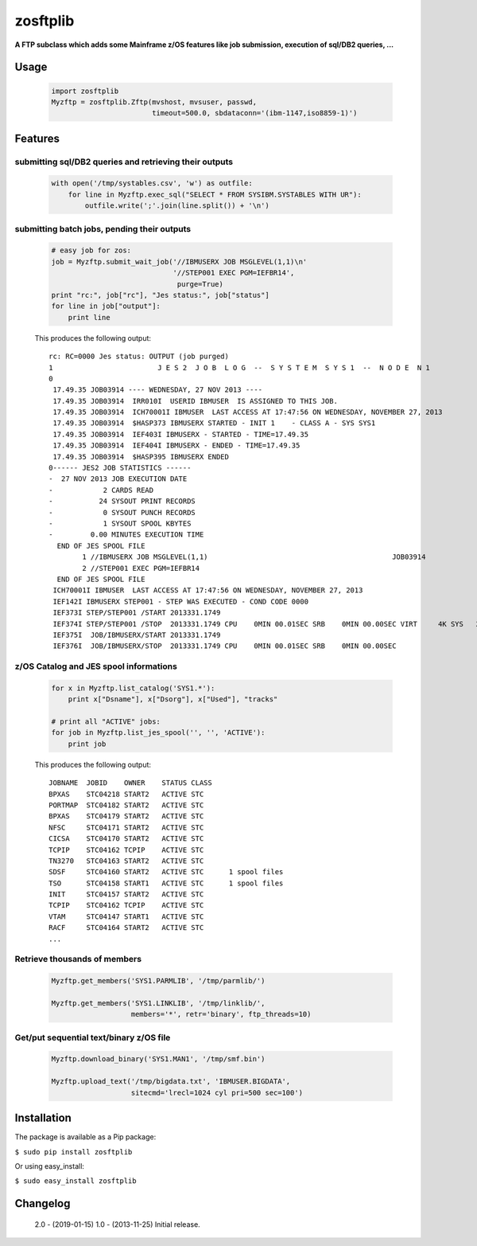 =========
zosftplib
=========        

**A FTP subclass which adds some Mainframe z/OS features like job submission, execution of sql/DB2 queries, ...**
   
Usage
===== 

  .. sourcecode :: python

	   import zosftplib
	   Myzftp = zosftplib.Zftp(mvshost, mvsuser, passwd,
                                   timeout=500.0, sbdataconn='(ibm-1147,iso8859-1)')

Features
========


submitting sql/DB2 queries and retrieving their outputs 
-------------------------------------------------------

  .. sourcecode :: python

	   with open('/tmp/systables.csv', 'w') as outfile:
	       for line in Myzftp.exec_sql("SELECT * FROM SYSIBM.SYSTABLES WITH UR"):
		   outfile.write(';'.join(line.split()) + '\n')



submitting batch jobs, pending their outputs 
--------------------------------------------

  .. sourcecode :: python

            # easy job for zos:
            job = Myzftp.submit_wait_job('//IBMUSERX JOB MSGLEVEL(1,1)\n'
                                         '//STEP001 EXEC PGM=IEFBR14',
                                          purge=True)
            print "rc:", job["rc"], "Jes status:", job["status"]
            for line in job["output"]:
                print line


  This produces the following output::
 
    rc: RC=0000 Jes status: OUTPUT (job purged)
    1                         J E S 2  J O B  L O G  --  S Y S T E M  S Y S 1  --  N O D E  N 1              
    0 
     17.49.35 JOB03914 ---- WEDNESDAY, 27 NOV 2013 ----
     17.49.35 JOB03914  IRR010I  USERID IBMUSER  IS ASSIGNED TO THIS JOB.
     17.49.35 JOB03914  ICH70001I IBMUSER  LAST ACCESS AT 17:47:56 ON WEDNESDAY, NOVEMBER 27, 2013
     17.49.35 JOB03914  $HASP373 IBMUSERX STARTED - INIT 1    - CLASS A - SYS SYS1
     17.49.35 JOB03914  IEF403I IBMUSERX - STARTED - TIME=17.49.35
     17.49.35 JOB03914  IEF404I IBMUSERX - ENDED - TIME=17.49.35
     17.49.35 JOB03914  $HASP395 IBMUSERX ENDED
    0------ JES2 JOB STATISTICS ------                                                                                                   
    -  27 NOV 2013 JOB EXECUTION DATE                                                                                                    
    -            2 CARDS READ                                                                                                            
    -           24 SYSOUT PRINT RECORDS                                                                                                  
    -            0 SYSOUT PUNCH RECORDS                                                                                                  
    -            1 SYSOUT SPOOL KBYTES                                                                                                   
    -         0.00 MINUTES EXECUTION TIME                                                                                                
      END OF JES SPOOL FILE 
            1 //IBMUSERX JOB MSGLEVEL(1,1)                                            JOB03914
            2 //STEP001 EXEC PGM=IEFBR14                                                      
      END OF JES SPOOL FILE 
     ICH70001I IBMUSER  LAST ACCESS AT 17:47:56 ON WEDNESDAY, NOVEMBER 27, 2013
     IEF142I IBMUSERX STEP001 - STEP WAS EXECUTED - COND CODE 0000
     IEF373I STEP/STEP001 /START 2013331.1749
     IEF374I STEP/STEP001 /STOP  2013331.1749 CPU    0MIN 00.01SEC SRB    0MIN 00.00SEC VIRT     4K SYS   232K EXT       0K SYS   10780K
     IEF375I  JOB/IBMUSERX/START 2013331.1749
     IEF376I  JOB/IBMUSERX/STOP  2013331.1749 CPU    0MIN 00.01SEC SRB    0MIN 00.00SEC
 

z/OS Catalog and JES spool informations 
---------------------------------------

  .. sourcecode :: python
            
            for x in Myzftp.list_catalog('SYS1.*'): 
                print x["Dsname"], x["Dsorg"], x["Used"], "tracks"
            
            # print all "ACTIVE" jobs:
            for job in Myzftp.list_jes_spool('', '', 'ACTIVE'):
	        print job

  This produces the following output::

    JOBNAME  JOBID    OWNER    STATUS CLASS
    BPXAS    STC04218 START2   ACTIVE STC      
    PORTMAP  STC04182 START2   ACTIVE STC      
    BPXAS    STC04179 START2   ACTIVE STC          
    NFSC     STC04171 START2   ACTIVE STC      
    CICSA    STC04170 START2   ACTIVE STC          
    TCPIP    STC04162 TCPIP    ACTIVE STC      
    TN3270   STC04163 START2   ACTIVE STC      
    SDSF     STC04160 START2   ACTIVE STC      1 spool files 
    TSO      STC04158 START1   ACTIVE STC      1 spool files 
    INIT     STC04157 START2   ACTIVE STC      
    TCPIP    STC04162 TCPIP    ACTIVE STC      
    VTAM     STC04147 START1   ACTIVE STC      
    RACF     STC04164 START2   ACTIVE STC      
    ...

Retrieve thousands of members
-----------------------------

  .. sourcecode :: python

            Myzftp.get_members('SYS1.PARMLIB', '/tmp/parmlib/')

            Myzftp.get_members('SYS1.LINKLIB', '/tmp/linklib/',
                               members='*', retr='binary', ftp_threads=10)


Get/put sequential text/binary z/OS file 
----------------------------------------

  .. sourcecode :: python

	    Myzftp.download_binary('SYS1.MAN1', '/tmp/smf.bin')
 
            Myzftp.upload_text('/tmp/bigdata.txt', 'IBMUSER.BIGDATA',
                               sitecmd='lrecl=1024 cyl pri=500 sec=100')


Installation
============ 

The package is available as a Pip package:
    
``$ sudo pip install zosftplib``

Or using easy_install:

``$ sudo easy_install zosftplib``
        

Changelog
=========
 
 2.0 - (2019-01-15) 
 1.0 - (2013-11-25) 
 Initial release.

